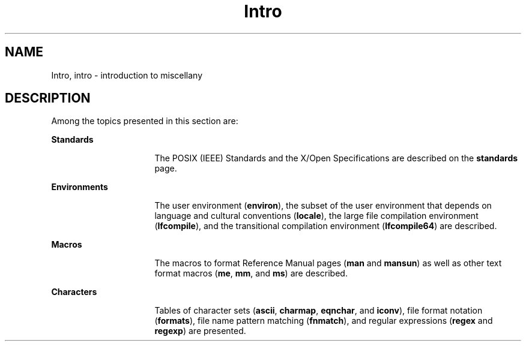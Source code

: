 '\" te
.\" CDDL HEADER START
.\"
.\" The contents of this file are subject to the terms of the
.\" Common Development and Distribution License (the "License").  
.\" You may not use this file except in compliance with the License.
.\"
.\" You can obtain a copy of the license at usr/src/OPENSOLARIS.LICENSE
.\" or http://www.opensolaris.org/os/licensing.
.\" See the License for the specific language governing permissions
.\" and limitations under the License.
.\"
.\" When distributing Covered Code, include this CDDL HEADER in each
.\" file and include the License file at usr/src/OPENSOLARIS.LICENSE.
.\" If applicable, add the following below this CDDL HEADER, with the
.\" fields enclosed by brackets "[]" replaced with your own identifying
.\" information: Portions Copyright [yyyy] [name of copyright owner]
.\"
.\" CDDL HEADER END
.\" Copyright 1989 AT&T  
.\" Copyright (C) 2003, Sun Microsystems, Inc. All Rights Reserved
.TH Intro 5 "30 May 2003" "SunOS 5.11" "Standards, Environments, and Macros"
.SH NAME
Intro, intro \- introduction to miscellany
.SH DESCRIPTION
.LP
Among the topics presented in this section are:
.sp
.ne 2
.mk
.na
\fBStandards\fR
.ad
.RS 16n
.rt  
The POSIX (IEEE) Standards and the X/Open Specifications are described on the \fBstandards\fR page. 
.RE

.sp
.ne 2
.mk
.na
\fBEnvironments\fR
.ad
.RS 16n
.rt  
The user environment (\fBenviron\fR), the subset of the user environment that depends on language and cultural conventions (\fBlocale\fR), the large file compilation environment (\fBlfcompile\fR), and the transitional
compilation environment (\fBlfcompile64\fR) are described.
.RE

.sp
.ne 2
.mk
.na
\fBMacros\fR
.ad
.RS 16n
.rt  
The macros to format Reference Manual pages (\fBman\fR and \fBmansun\fR) as well as other text format macros (\fBme\fR, \fBmm\fR, and \fBms\fR) are described.
.RE

.sp
.ne 2
.mk
.na
\fBCharacters\fR
.ad
.RS 16n
.rt  
Tables of character sets (\fBascii\fR, \fBcharmap\fR, \fBeqnchar\fR, and \fBiconv\fR), file format notation (\fBformats\fR), file name pattern matching (\fBfnmatch\fR), and
regular expressions (\fBregex\fR and \fBregexp\fR) are presented.
.RE


